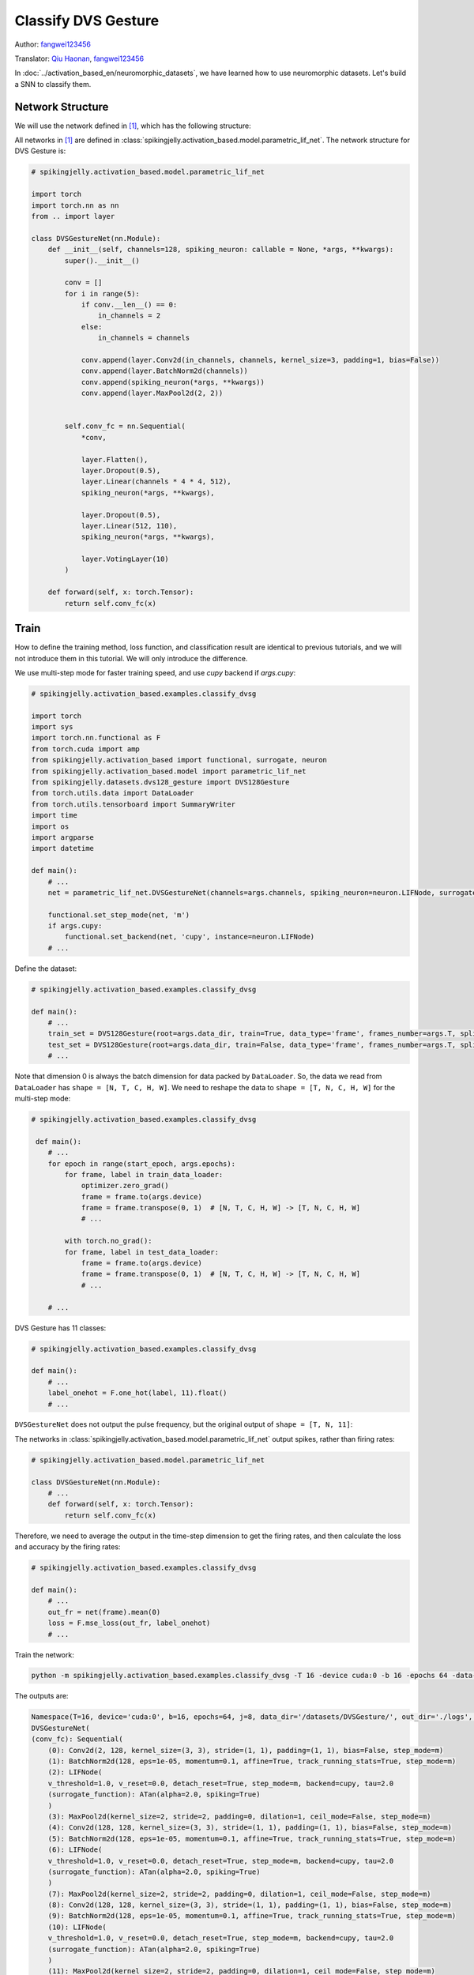 Classify DVS Gesture
=======================================
Author: `fangwei123456 <https://github.com/fangwei123456>`_

Translator: `Qiu Haonan <https://github.com/Maybe2022>`_, `fangwei123456 <https://github.com/fangwei123456>`_

In :doc:`../activation_based_en/neuromorphic_datasets`, we have learned how to use neuromorphic datasets. Let's build a SNN to classify them.

Network Structure
-------------------------------------------
We will use the network defined in [#PLIF]_, which has the following structure:

.. image:: ../_static/tutorials/activation_based/classify_dvsg/network.png
    :width: 100%

All networks in [#PLIF]_ are defined in :class:`spikingjelly.activation_based.model.parametric_lif_net`. The network structure for DVS Gesture is:

.. code-block:: python

    # spikingjelly.activation_based.model.parametric_lif_net

    import torch
    import torch.nn as nn
    from .. import layer

    class DVSGestureNet(nn.Module):
        def __init__(self, channels=128, spiking_neuron: callable = None, *args, **kwargs):
            super().__init__()

            conv = []
            for i in range(5):
                if conv.__len__() == 0:
                    in_channels = 2
                else:
                    in_channels = channels

                conv.append(layer.Conv2d(in_channels, channels, kernel_size=3, padding=1, bias=False))
                conv.append(layer.BatchNorm2d(channels))
                conv.append(spiking_neuron(*args, **kwargs))
                conv.append(layer.MaxPool2d(2, 2))


            self.conv_fc = nn.Sequential(
                *conv,

                layer.Flatten(),
                layer.Dropout(0.5),
                layer.Linear(channels * 4 * 4, 512),
                spiking_neuron(*args, **kwargs),

                layer.Dropout(0.5),
                layer.Linear(512, 110),
                spiking_neuron(*args, **kwargs),

                layer.VotingLayer(10)
            )

        def forward(self, x: torch.Tensor):
            return self.conv_fc(x)

Train
-------------------------------------------
How to define the training method, loss function, and classification result are identical to previous tutorials, and we will not introduce them in this tutorial. We will only introduce the difference.

We use multi-step mode for faster training speed, and use `cupy` backend if `args.cupy`:

.. code-block:: python

    # spikingjelly.activation_based.examples.classify_dvsg

    import torch
    import sys
    import torch.nn.functional as F
    from torch.cuda import amp
    from spikingjelly.activation_based import functional, surrogate, neuron
    from spikingjelly.activation_based.model import parametric_lif_net
    from spikingjelly.datasets.dvs128_gesture import DVS128Gesture
    from torch.utils.data import DataLoader
    from torch.utils.tensorboard import SummaryWriter
    import time
    import os
    import argparse
    import datetime

    def main():
        # ...
        net = parametric_lif_net.DVSGestureNet(channels=args.channels, spiking_neuron=neuron.LIFNode, surrogate_function=surrogate.ATan(), detach_reset=True)

        functional.set_step_mode(net, 'm')
        if args.cupy:
            functional.set_backend(net, 'cupy', instance=neuron.LIFNode)
        # ...

Define the dataset:

.. code-block:: python

    # spikingjelly.activation_based.examples.classify_dvsg

    def main():
        # ...
        train_set = DVS128Gesture(root=args.data_dir, train=True, data_type='frame', frames_number=args.T, split_by='number')
        test_set = DVS128Gesture(root=args.data_dir, train=False, data_type='frame', frames_number=args.T, split_by='number')
        # ...

Note that dimension 0 is always the batch dimension for data packed by ``DataLoader``. So, the data we read from ``DataLoader`` has ``shape = [N, T, C, H, W]``. We need to reshape the data to ``shape = [T, N, C, H, W]`` for the multi-step mode:

.. code-block:: python

    # spikingjelly.activation_based.examples.classify_dvsg

     def main():
        # ...
        for epoch in range(start_epoch, args.epochs):
            for frame, label in train_data_loader:
                optimizer.zero_grad()
                frame = frame.to(args.device)
                frame = frame.transpose(0, 1)  # [N, T, C, H, W] -> [T, N, C, H, W]
                # ...

            with torch.no_grad():
            for frame, label in test_data_loader:
                frame = frame.to(args.device)
                frame = frame.transpose(0, 1)  # [N, T, C, H, W] -> [T, N, C, H, W]
                # ...

        # ...

DVS Gesture has 11 classes:

.. code-block:: python

    # spikingjelly.activation_based.examples.classify_dvsg

    def main():
        # ...
        label_onehot = F.one_hot(label, 11).float()
        # ...

``DVSGestureNet`` does not output the pulse frequency, but the original output of ``shape = [T, N, 11]``:

The networks in :class:`spikingjelly.activation_based.model.parametric_lif_net` output spikes, rather than firing rates:

.. code-block:: python

    # spikingjelly.activation_based.model.parametric_lif_net

    class DVSGestureNet(nn.Module):
        # ...
        def forward(self, x: torch.Tensor):
            return self.conv_fc(x)

Therefore, we need to average the output in the time-step dimension to get the firing rates, and then calculate the loss and accuracy by the firing rates:

.. code-block:: python

    # spikingjelly.activation_based.examples.classify_dvsg

    def main():
        # ...
        out_fr = net(frame).mean(0)
        loss = F.mse_loss(out_fr, label_onehot)
        # ...

Train the network:

.. code-block:: shell

    python -m spikingjelly.activation_based.examples.classify_dvsg -T 16 -device cuda:0 -b 16 -epochs 64 -data-dir /datasets/DVSGesture/ -amp -cupy -opt adam -lr 0.001 -j 8

The outputs are:

.. code-block:: shell

    Namespace(T=16, device='cuda:0', b=16, epochs=64, j=8, data_dir='/datasets/DVSGesture/', out_dir='./logs', resume=None, amp=True, cupy=True, opt='adam', momentum=0.9, lr=0.001, channels=128)
    DVSGestureNet(
    (conv_fc): Sequential(
        (0): Conv2d(2, 128, kernel_size=(3, 3), stride=(1, 1), padding=(1, 1), bias=False, step_mode=m)
        (1): BatchNorm2d(128, eps=1e-05, momentum=0.1, affine=True, track_running_stats=True, step_mode=m)
        (2): LIFNode(
        v_threshold=1.0, v_reset=0.0, detach_reset=True, step_mode=m, backend=cupy, tau=2.0
        (surrogate_function): ATan(alpha=2.0, spiking=True)
        )
        (3): MaxPool2d(kernel_size=2, stride=2, padding=0, dilation=1, ceil_mode=False, step_mode=m)
        (4): Conv2d(128, 128, kernel_size=(3, 3), stride=(1, 1), padding=(1, 1), bias=False, step_mode=m)
        (5): BatchNorm2d(128, eps=1e-05, momentum=0.1, affine=True, track_running_stats=True, step_mode=m)
        (6): LIFNode(
        v_threshold=1.0, v_reset=0.0, detach_reset=True, step_mode=m, backend=cupy, tau=2.0
        (surrogate_function): ATan(alpha=2.0, spiking=True)
        )
        (7): MaxPool2d(kernel_size=2, stride=2, padding=0, dilation=1, ceil_mode=False, step_mode=m)
        (8): Conv2d(128, 128, kernel_size=(3, 3), stride=(1, 1), padding=(1, 1), bias=False, step_mode=m)
        (9): BatchNorm2d(128, eps=1e-05, momentum=0.1, affine=True, track_running_stats=True, step_mode=m)
        (10): LIFNode(
        v_threshold=1.0, v_reset=0.0, detach_reset=True, step_mode=m, backend=cupy, tau=2.0
        (surrogate_function): ATan(alpha=2.0, spiking=True)
        )
        (11): MaxPool2d(kernel_size=2, stride=2, padding=0, dilation=1, ceil_mode=False, step_mode=m)
        (12): Conv2d(128, 128, kernel_size=(3, 3), stride=(1, 1), padding=(1, 1), bias=False, step_mode=m)
        (13): BatchNorm2d(128, eps=1e-05, momentum=0.1, affine=True, track_running_stats=True, step_mode=m)
        (14): LIFNode(
        v_threshold=1.0, v_reset=0.0, detach_reset=True, step_mode=m, backend=cupy, tau=2.0
        (surrogate_function): ATan(alpha=2.0, spiking=True)
        )
        (15): MaxPool2d(kernel_size=2, stride=2, padding=0, dilation=1, ceil_mode=False, step_mode=m)
        (16): Conv2d(128, 128, kernel_size=(3, 3), stride=(1, 1), padding=(1, 1), bias=False, step_mode=m)
        (17): BatchNorm2d(128, eps=1e-05, momentum=0.1, affine=True, track_running_stats=True, step_mode=m)
        (18): LIFNode(
        v_threshold=1.0, v_reset=0.0, detach_reset=True, step_mode=m, backend=cupy, tau=2.0
        (surrogate_function): ATan(alpha=2.0, spiking=True)
        )
        (19): MaxPool2d(kernel_size=2, stride=2, padding=0, dilation=1, ceil_mode=False, step_mode=m)
        (20): Flatten(start_dim=1, end_dim=-1, step_mode=m)
        (21): Dropout(p=0.5)
        (22): Linear(in_features=2048, out_features=512, bias=True)
        (23): LIFNode(
        v_threshold=1.0, v_reset=0.0, detach_reset=True, step_mode=m, backend=cupy, tau=2.0
        (surrogate_function): ATan(alpha=2.0, spiking=True)
        )
        (24): Dropout(p=0.5)
        (25): Linear(in_features=512, out_features=110, bias=True)
        (26): LIFNode(
        v_threshold=1.0, v_reset=0.0, detach_reset=True, step_mode=m, backend=cupy, tau=2.0
        (surrogate_function): ATan(alpha=2.0, spiking=True)
        )
        (27): VotingLayer(voting_size=10, step_mode=m)
    )
    )
    The directory [/datasets/DVSGesture/frames_number_16_split_by_number] already exists.
    The directory [/datasets/DVSGesture/frames_number_16_split_by_number] already exists.
    Mkdir ./logs/T16_b16_adam_lr0.001_c128_amp_cupy.
    Namespace(T=16, device='cuda:0', b=16, epochs=64, j=8, data_dir='/datasets/DVSGesture/', out_dir='./logs', resume=None, amp=True, cupy=True, opt='adam', momentum=0.9, lr=0.001, channels=128)
    ./logs/T16_b16_adam_lr0.001_c128_amp_cupy
    epoch = 0, train_loss = 0.0666, train_acc = 0.3964, test_loss = 0.0514, test_acc = 0.6042, max_test_acc = 0.6042
    train speed = 92.7646 images/s, test speed = 115.2935 images/s
    escape time = 2022-05-25 21:31:54

    Namespace(T=16, device='cuda:0', b=16, epochs=64, j=8, data_dir='/datasets/DVSGesture/', out_dir='./logs', resume=None, amp=True, cupy=True, opt='adam', momentum=0.9, lr=0.001, channels=128)
    ./logs/T16_b16_adam_lr0.001_c128_amp_cupy
    epoch = 1, train_loss = 0.0463, train_acc = 0.6036, test_loss = 0.0439, test_acc = 0.6319, max_test_acc = 0.6319
    train speed = 101.5938 images/s, test speed = 120.5184 images/s
    escape time = 2022-05-25 21:30:48

    ...

    Namespace(T=16, device='cuda:0', b=16, epochs=64, j=8, data_dir='/datasets/DVSGesture/', out_dir='./logs', resume=None, amp=True, cupy=True, opt='adam', momentum=0.9, lr=0.001, channels=128)
    ./logs/T16_b16_adam_lr0.001_c128_amp_cupy
    epoch = 63, train_loss = 0.0011, train_acc = 0.9991, test_loss = 0.0103, test_acc = 0.9375, max_test_acc = 0.9375
    train speed = 100.4324 images/s, test speed = 121.0402 images/s
    escape time = 2022-05-25 21:30:51

Finally, ``max_test_acc = 0.9375`` is achieved. Higher accuracy can be achieved if the hyper-parameters are carefully adjusted with more training epochs.

The following figure shows the accuracy curves during the training process:


.. image:: ../_static/tutorials/activation_based/classify_dvsg/dvsg_logs.*
    :width: 100%


.. [#PLIF] Fang, Wei, et al. "Incorporating learnable membrane time constant to enhance learning of spiking neural networks." Proceedings of t                                                                                  
